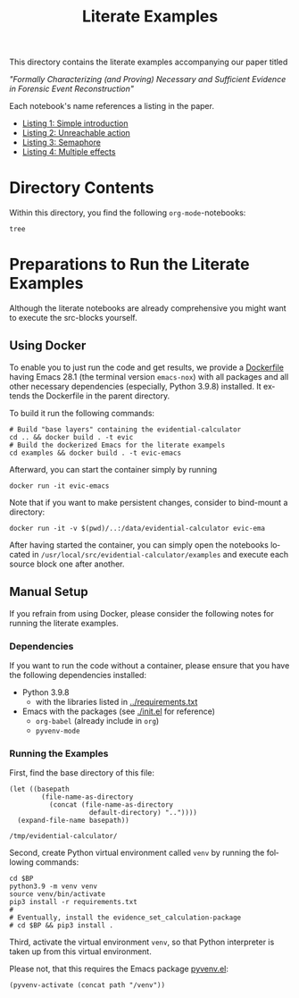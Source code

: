 #+title: Literate Examples
#+language: en

This directory contains the literate examples accompanying our paper titled

/"Formally Characterizing (and Proving) Necessary and Sufficient Evidence in
Forensic Event Reconstruction"/

Each notebook's name references a listing in the paper.
- [[./example-lst-1.org][Listing 1: Simple introduction]]
- [[./example-lst-2.org][Listing 2: Unreachable action]]
- [[./example-lst-3.org][Listing 3: Semaphore]]
- [[./example-lst-4.org][Listing 4: Multiple effects]]

* Directory Contents
Within this directory, you find the following =org-mode=-notebooks:

#+begin_src shell :results output verbatim
tree
#+end_src

#+RESULTS:
#+begin_example
.
├── example-acme.org
├── example-lst-1.org
├── example-lst-2.org
├── example-lst-3.org
├── example-lst-4.org
└── readme.org

1 directory, 6 files
#+end_example

* Preparations to Run the Literate Examples
Although the literate notebooks are already comprehensive you might want to
execute the src-blocks yourself.

** Using Docker
To enable you to just run the code and get results, we provide a
[[./Dockerfile][Dockerfile]] having Emacs 28.1 (the terminal version =emacs-nox=) with
all packages and all other necessary dependencies (especially, Python
3.9.8) installed. It extends the Dockerfile in the parent directory.

To build it run the following commands:

#+begin_src shell
# Build "base layers" containing the evidential-calculator
cd .. && docker build . -t evic
# Build the dockerized Emacs for the literate exampels
cd examples && docker build . -t evic-emacs
#+end_src

Afterward, you can start the container simply by running
#+begin_src shell
docker run -it evic-emacs
#+end_src

Note that if you want to make persistent changes, consider to bind-mount a
directory:
#+begin_src shell
docker run -it -v $(pwd)/..:/data/evidential-calculator evic-ema
#+end_src

After having started the container, you can simply open the notebooks located in
=/usr/local/src/evidential-calculator/examples= and execute each source block
one after another.

** Manual Setup
If you refrain from using Docker, please consider the following notes for
running the literate examples.

*** Dependencies
If you want to run the code without a container, please ensure that you have the
following dependencies installed:

- Python 3.9.8
  - with the libraries listed in [[../requirements.txt][../requirements.txt]]
- Emacs with the packages (see [[./init.el]] for reference)
  - =org-babel= (already include in =org=)
  - =pyvenv-mode=

*** Running the Examples
First, find the base directory of this file:
#+name: basepath
#+begin_src elisp
(let ((basepath
        (file-name-as-directory
          (concat (file-name-as-directory
                    default-directory) ".."))))
  (expand-file-name basepath))
#+end_src

#+RESULTS: basepath
: /tmp/evidential-calculator/


Second, create Python virtual environment called =venv= by running the following commands:
#+begin_src shell :results output verbatim :var BP=basepath
cd $BP
python3.9 -m venv venv
source venv/bin/activate
pip3 install -r requirements.txt
#
# Eventually, install the evidence_set_calculation-package
# cd $BP && pip3 install .
#+end_src

#+RESULTS:
: Processing ./deps/pynusmv
: Collecting pyparsing
:   Using cached pyparsing-3.0.9-py3-none-any.whl (98 kB)
: Using legacy 'setup.py install' for pynusmv, since package 'wheel' is not installed.
: Installing collected packages: pyparsing, pynusmv
:     Running setup.py install for pynusmv: started
:     Running setup.py install for pynusmv: finished with status 'done'
: Successfully installed pynusmv-1.0rc8 pyparsing-3.0.9

Third, activate the virtual environment =venv=, so that Python
interpreter is taken up from this virtual environment.

Please not, that this requires the Emacs package [[https://github.com/jorgenschaefer/pyvenv][pyvenv.el]]:
#+begin_src elisp :results silent :var path=basepath
(pyvenv-activate (concat path "/venv"))
#+end_src

